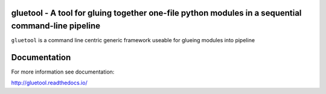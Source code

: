 gluetool - A tool for gluing together one-file python modules in a sequential command-line pipeline
---------------------------------------------------------------------------------------------------

``gluetool`` is a command line centric generic framework useable for glueing modules into pipeline


.. image:: https://travis-ci.org/gluetool/gluetool.svg?branch=master
    :target: https://travis-ci.org/gluetool/gluetool

.. image:: https://requires.io/github/gluetool/gluetool/requirements.svg?branch=master
     :target: https://requires.io/github/gluetool/gluetool/requirements/?branch=master
     :alt: Requirements Status


Documentation
-------------

For more information see documentation:

http://gluetool.readthedocs.io/
